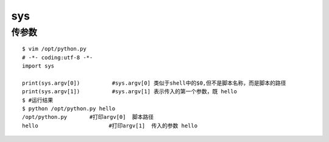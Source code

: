 sys
######

传参数
=========

::

    $ vim /opt/python.py
    # -*- coding:utf-8 -*-
    import sys

    print(sys.argv[0])          #sys.argv[0] 类似于shell中的$0,但不是脚本名称，而是脚本的路径
    print(sys.argv[1])          #sys.argv[1] 表示传入的第一个参数，既 hello
    $ #运行结果
    $ python /opt/python.py hello
    /opt/python.py       #打印argv[0]  脚本路径
    hello                      #打印argv[1]  传入的参数 hello